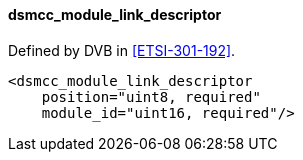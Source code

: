 ==== dsmcc_module_link_descriptor

Defined by DVB in <<ETSI-301-192>>.

[source,xml]
----
<dsmcc_module_link_descriptor
    position="uint8, required"
    module_id="uint16, required"/>
----
